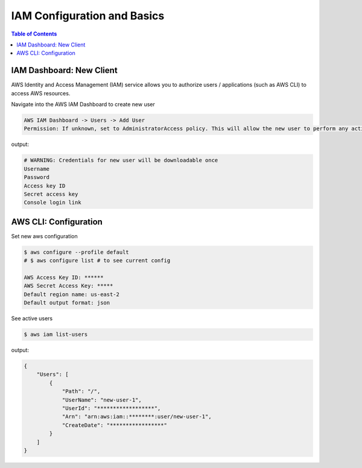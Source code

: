 .. meta::
    :description lang=en: AWS Identity and Access Management (IAM)
    :keywords: AWS, AWSCLI

==============================
IAM Configuration and Basics
==============================

.. contents:: Table of Contents
    :backlinks: none


IAM Dashboard: New Client
-------------------------

AWS Identity and Access Management (IAM) service allows you to authorize users / applications (such as AWS CLI) to access AWS resources.

Navigate into the AWS IAM Dashboard to create new user

.. code-block:: bash

    AWS IAM Dashboard -> Users -> Add User
    Permission: If unknown, set to AdministratorAccess policy. This will allow the new user to perform any action in your AWS account.


output:

.. code-block:: bash

    # WARNING: Credentials for new user will be downloadable once
    Username
    Password
    Access key ID
    Secret access key
    Console login link

AWS CLI: Configuration
-------------------------

Set new aws configuration

.. code-block:: bash

    $ aws configure --profile default
    # $ aws configure list # to see current config

    AWS Access Key ID: ******
    AWS Secret Access Key: *****
    Default region name: us-east-2
    Default output format: json

See active users

.. code-block:: bash

    $ aws iam list-users

output:

.. code-block:: bash

    {
        "Users": [
            {
                "Path": "/",
                "UserName": "new-user-1",
                "UserId": "******************",
                "Arn": "arn:aws:iam::********:user/new-user-1",
                "CreateDate": "*****************"
            }
        ]
    }
